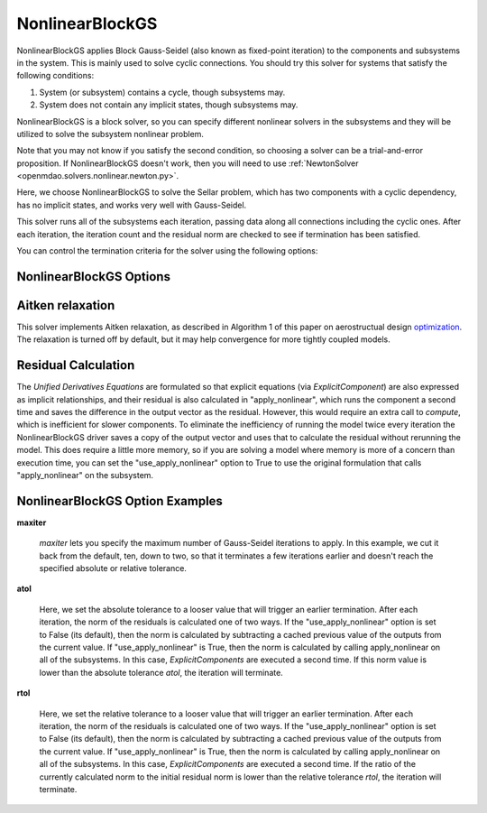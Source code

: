 .. _nlbgs:

****************
NonlinearBlockGS
****************

NonlinearBlockGS applies Block Gauss-Seidel (also known as fixed-point iteration) to the
components and subsystems in the system. This is mainly used to solve cyclic connections. You
should try this solver for systems that satisfy the following conditions:

1. System (or subsystem) contains a cycle, though subsystems may.
2. System does not contain any implicit states, though subsystems may.

NonlinearBlockGS is a block solver, so you can specify different nonlinear solvers in the subsystems and they
will be utilized to solve the subsystem nonlinear problem.

Note that you may not know if you satisfy the second condition, so choosing a solver can be a trial-and-error proposition. If
NonlinearBlockGS doesn't work, then you will need to use :ref:`NewtonSolver <openmdao.solvers.nonlinear.newton.py>`.

Here, we choose NonlinearBlockGS to solve the Sellar problem, which has two components with a
cyclic dependency, has no implicit states, and works very well with Gauss-Seidel.

.. embed-code::
    openmdao.solvers.nonlinear.tests.test_nonlinear_block_gs.TestNLBGaussSeidel.test_feature_basic
    :layout: interleave

This solver runs all of the subsystems each iteration, passing data along all connections
including the cyclic ones. After each iteration, the iteration count and the residual norm are
checked to see if termination has been satisfied.

You can control the termination criteria for the solver using the following options:

NonlinearBlockGS Options
------------------------

.. embed-options::
    openmdao.solvers.nonlinear.nonlinear_block_gs
    NonlinearBlockGS
    options


Aitken relaxation
-------------------
This solver implements Aitken relaxation, as described in Algorithm 1 of this paper on aerostructual design optimization_.
The relaxation is turned off by default, but it may help convergence for more tightly coupled models.

.. _optimization: http://mdolab.engin.umich.edu/content/scalable-parallel-approach-aeroelastic-analysis-and-derivative

Residual Calculation
--------------------
The `Unified Derivatives Equations` are formulated so that explicit equations (via `ExplicitComponent`) are also expressed
as implicit relationships, and their residual is also calculated in "apply_nonlinear", which runs the component a second time and
saves the difference in the output vector as the residual. However, this would require an extra call to `compute`, which is
inefficient for slower components. To eliminate the inefficiency of running the model twice every iteration the NonlinearBlockGS
driver saves a copy of the output vector and uses that to calculate the residual without rerunning the model. This does require
a little more memory, so if you are solving a model where memory is more of a concern than execution time, you can set the
"use_apply_nonlinear" option to True to use the original formulation that calls "apply_nonlinear" on the subsystem.


NonlinearBlockGS Option Examples
--------------------------------

**maxiter**

  `maxiter` lets you specify the maximum number of Gauss-Seidel iterations to apply. In this example, we
  cut it back from the default, ten, down to two, so that it terminates a few iterations earlier and doesn't
  reach the specified absolute or relative tolerance.

  .. embed-code::
      openmdao.solvers.nonlinear.tests.test_nonlinear_block_gs.TestNLBGaussSeidel.test_feature_maxiter
      :layout: interleave

**atol**

  Here, we set the absolute tolerance to a looser value that will trigger an earlier termination. After
  each iteration, the norm of the residuals is calculated one of two ways. If the "use_apply_nonlinear" option
  is set to False (its default), then the norm is calculated by subtracting a cached previous value of the
  outputs from the current value.  If "use_apply_nonlinear" is True, then the norm is calculated by calling
  apply_nonlinear on all of the subsystems. In this case, `ExplicitComponents` are executed a second time.
  If this norm value is lower than the absolute tolerance `atol`, the iteration will terminate.

  .. embed-code::
      openmdao.solvers.nonlinear.tests.test_nonlinear_block_gs.TestNLBGaussSeidel.test_feature_atol
      :layout: interleave

**rtol**

  Here, we set the relative tolerance to a looser value that will trigger an earlier termination. After
  each iteration, the norm of the residuals is calculated one of two ways. If the "use_apply_nonlinear" option
  is set to False (its default), then the norm is calculated by subtracting a cached previous value of the
  outputs from the current value.  If "use_apply_nonlinear" is True, then the norm is calculated by calling
  apply_nonlinear on all of the subsystems. In this case, `ExplicitComponents` are executed a second time.
  If the ratio of the currently calculated norm to the initial residual norm is lower than the relative tolerance
  `rtol`, the iteration will terminate.

  .. embed-code::
      openmdao.solvers.nonlinear.tests.test_nonlinear_block_gs.TestNLBGaussSeidel.test_feature_rtol
      :layout: interleave

.. tags:: Solver, NonlinearSolver
